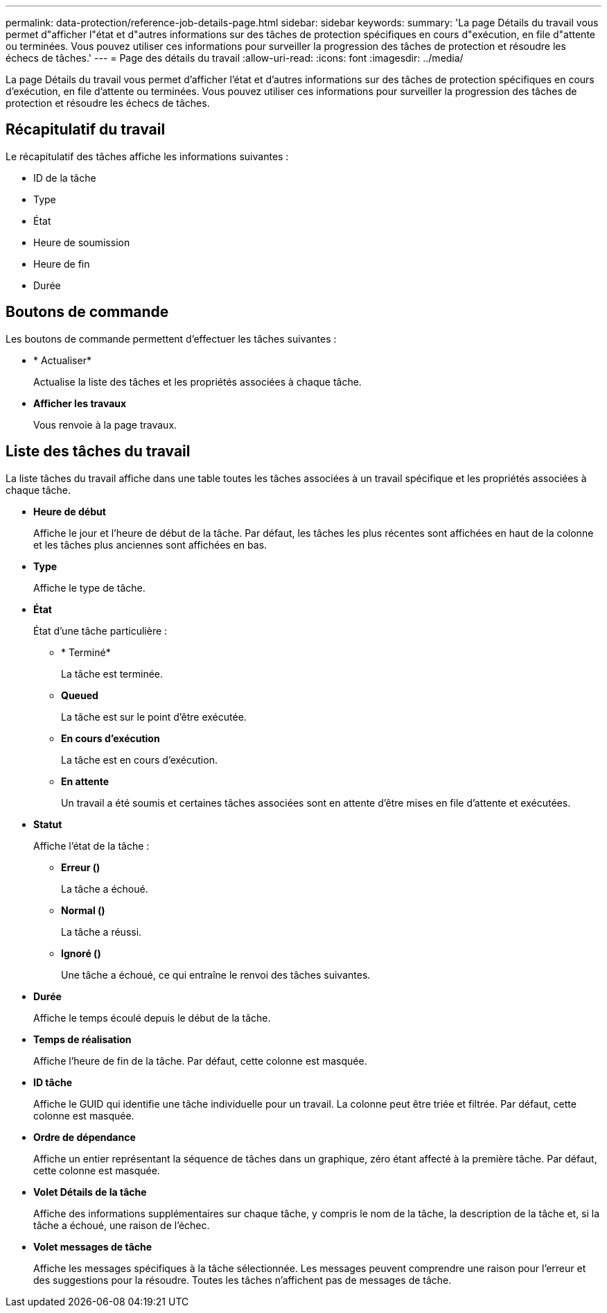---
permalink: data-protection/reference-job-details-page.html 
sidebar: sidebar 
keywords:  
summary: 'La page Détails du travail vous permet d"afficher l"état et d"autres informations sur des tâches de protection spécifiques en cours d"exécution, en file d"attente ou terminées. Vous pouvez utiliser ces informations pour surveiller la progression des tâches de protection et résoudre les échecs de tâches.' 
---
= Page des détails du travail
:allow-uri-read: 
:icons: font
:imagesdir: ../media/


[role="lead"]
La page Détails du travail vous permet d'afficher l'état et d'autres informations sur des tâches de protection spécifiques en cours d'exécution, en file d'attente ou terminées. Vous pouvez utiliser ces informations pour surveiller la progression des tâches de protection et résoudre les échecs de tâches.



== Récapitulatif du travail

Le récapitulatif des tâches affiche les informations suivantes :

* ID de la tâche
* Type
* État
* Heure de soumission
* Heure de fin
* Durée




== Boutons de commande

Les boutons de commande permettent d'effectuer les tâches suivantes :

* * Actualiser*
+
Actualise la liste des tâches et les propriétés associées à chaque tâche.

* *Afficher les travaux*
+
Vous renvoie à la page travaux.





== Liste des tâches du travail

La liste tâches du travail affiche dans une table toutes les tâches associées à un travail spécifique et les propriétés associées à chaque tâche.

* *Heure de début*
+
Affiche le jour et l'heure de début de la tâche. Par défaut, les tâches les plus récentes sont affichées en haut de la colonne et les tâches plus anciennes sont affichées en bas.

* *Type*
+
Affiche le type de tâche.

* *État*
+
État d'une tâche particulière :

+
** * Terminé*
+
La tâche est terminée.

** *Queued*
+
La tâche est sur le point d'être exécutée.

** *En cours d'exécution*
+
La tâche est en cours d'exécution.

** *En attente*
+
Un travail a été soumis et certaines tâches associées sont en attente d'être mises en file d'attente et exécutées.



* *Statut*
+
Affiche l'état de la tâche :

+
** *Erreur (image:../media/sev-error.gif[""])*
+
La tâche a échoué.

** *Normal (image:../media/sev-normal.gif[""])*
+
La tâche a réussi.

** *Ignoré (image:../media/icon-skipped.gif[""])*
+
Une tâche a échoué, ce qui entraîne le renvoi des tâches suivantes.



* *Durée*
+
Affiche le temps écoulé depuis le début de la tâche.

* *Temps de réalisation*
+
Affiche l'heure de fin de la tâche. Par défaut, cette colonne est masquée.

* *ID tâche*
+
Affiche le GUID qui identifie une tâche individuelle pour un travail. La colonne peut être triée et filtrée. Par défaut, cette colonne est masquée.

* *Ordre de dépendance*
+
Affiche un entier représentant la séquence de tâches dans un graphique, zéro étant affecté à la première tâche. Par défaut, cette colonne est masquée.

* *Volet Détails de la tâche*
+
Affiche des informations supplémentaires sur chaque tâche, y compris le nom de la tâche, la description de la tâche et, si la tâche a échoué, une raison de l'échec.

* *Volet messages de tâche*
+
Affiche les messages spécifiques à la tâche sélectionnée. Les messages peuvent comprendre une raison pour l'erreur et des suggestions pour la résoudre. Toutes les tâches n'affichent pas de messages de tâche.


